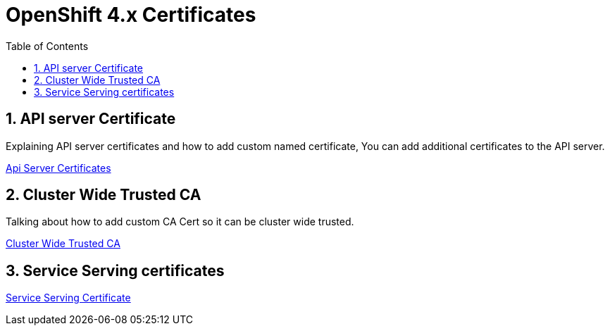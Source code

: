 :data-uri:
:toc: left
:markup-in-source: +verbatim,+quotes,+specialcharacters
:source-highlighter: rouge
:icons: font
:stylesdir: stylesheets
:stylesheet: colony.css

= OpenShift 4.x Certificates

:sectnums:

== API server Certificate

Explaining API server certificates and how to add custom named certificate,
You can add additional certificates to the API server.

link:custom_api_server_cert/[Api Server Certificates]

== Cluster Wide Trusted CA

Talking about how to add custom CA Cert so it can be cluster wide trusted.

link:custom_trusted_ca_cluster_wide/[Cluster Wide Trusted CA]

== Service Serving certificates

link:service_serving_certificate/[Service Serving Certificate]
